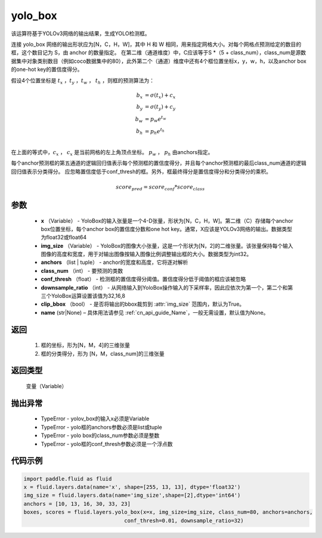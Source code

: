.. _cn_api_fluid_layers_yolo_box:

yolo_box
-------------------------------

.. py:function:: paddle.fluid.layers.yolo_box(x, img_size, anchors, class_num, conf_thresh, downsample_ratio, clip_bbox=True,name=None)





该运算符基于YOLOv3网络的输出结果，生成YOLO检测框。

连接 yolo_box 网络的输出形状应为[N，C，H，W]，其中 H 和 W 相同，用来指定网格大小。对每个网格点预测给定的数目的框，这个数目记为 S，由 anchor 的数量指定。 在第二维（通道维度）中，C应该等于S *（5 + class_num），class_num是源数据集中对象类别数目（例如coco数据集中的80），此外第二个（通道）维度中还有4个框位置坐标x，y，w，h，以及anchor box的one-hot key的置信度得分。

假设4个位置坐标是 :math:`t_x` ，:math:`t_y` ，:math:`t_w` ， :math:`t_h`
，则框的预测算法为：

.. math::

    b_x &= \sigma(t_x) + c_x\\
    b_y &= \sigma(t_y) + c_y\\
    b_w &= p_w e^{t_w}\\
    b_h &= p_h e^{t_h}\\

在上面的等式中，:math:`c_x` ， :math:`c_x` 是当前网格的左上角顶点坐标。 :math:`p_w` ， :math:`p_h`  由anchors指定。

每个anchor预测框的第五通道的逻辑回归值表示每个预测框的置信度得分，并且每个anchor预测框的最后class_num通道的逻辑回归值表示分类得分。 应忽略置信度低于conf_thresh的框。另外，框最终得分是置信度得分和分类得分的乘积。


.. math::

    score_{pred} = score_{conf} * score_{class}


参数
::::::::::::

    - **x** （Variable） -  YoloBox的输入张量是一个4-D张量，形状为[N，C，H，W]。第二维（C）存储每个anchor box位置坐标，每个anchor box的置信度分数和one hot key。通常，X应该是YOLOv3网络的输出。数据类型为float32或float64
    - **img_size** （Variable） -  YoloBox的图像大小张量，这是一个形状为[N，2]的二维张量。该张量保持每个输入图像的高度和宽度，用于对输出图像按输入图像比例调整输出框的大小。数据类型为int32。
    - **anchors** （list | tuple） - anchor的宽度和高度，它将逐对解析
    - **class_num** （int） - 要预测的类数
    - **conf_thresh** （float） - 检测框的置信度得分阈值。置信度得分低于阈值的框应该被忽略
    - **downsample_ratio** （int） - 从网络输入到YoloBox操作输入的下采样率，因此应依次为第一个，第二个和第三个YoloBox运算设置该值为32,16,8
    - **clip_bbox** （bool） - 是否将输出的bbox裁剪到 :attr:`img_size` 范围内，默认为True。
    - **name** (str|None) – 具体用法请参见 :ref:`cn_api_guide_Name`，一般无需设置，默认值为None。

返回
::::::::::::
 
     1. 框的坐标，形为[N，M，4]的三维张量
     2. 框的分类得分，形为 [N，M，class_num]的三维张量

返回类型
::::::::::::
   变量（Variable）

抛出异常
::::::::::::

    - TypeError  -  yolov_box的输入x必须是Variable
    - TypeError  -  yolo框的anchors参数必须是list或tuple
    - TypeError  -  yolo box的class_num参数必须是整数
    - TypeError  -  yolo框的conf_thresh参数必须是一个浮点数

代码示例
::::::::::::

.. code-block:: python

    import paddle.fluid as fluid
    x = fluid.layers.data(name='x', shape=[255, 13, 13], dtype='float32')
    img_size = fluid.layers.data(name='img_size',shape=[2],dtype='int64')
    anchors = [10, 13, 16, 30, 33, 23]
    boxes, scores = fluid.layers.yolo_box(x=x, img_size=img_size, class_num=80, anchors=anchors,
                                    conf_thresh=0.01, downsample_ratio=32)




